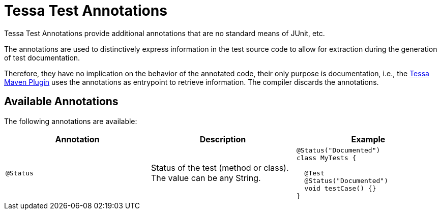 = Tessa Test Annotations
:experimental:
:idprefix:
:idseparator: -
ifndef::env-github[:icons: font]
ifdef::env-github,env-browser[]
:toc: preamble
:toclevels: 3
endif::[]
ifdef::env-github[]
:status:
:outfilesuffix: .adoc
:!toc-title:
:important-caption: :exclamation:
:note-caption: :paperclip:
:tip-caption: :bulb:
:warning-caption: :warning:
endif::[]

Tessa Test Annotations provide additional annotations that are no standard means of JUnit, etc.

The annotations are used to distinctively express information in the test source code to allow for extraction during the generation of test documentation.

Therefore, they have no implication on the behavior of the annotated code, their only purpose is documentation, i.e., the link:../tessa-maven-plugin/[Tessa Maven Plugin] uses the annotations as entrypoint to retrieve information.
The compiler discards the annotations.

== Available Annotations

The following annotations are available:

[options="header", cols="m,,a"]
|===
|Annotation |Description |Example

|@Status
|Status of the test (method or class). The value can be any String.
|[source,java]
----
@Status("Documented")
class MyTests {

  @Test
  @Status("Documented")
  void testCase() {}
}
----
|===
